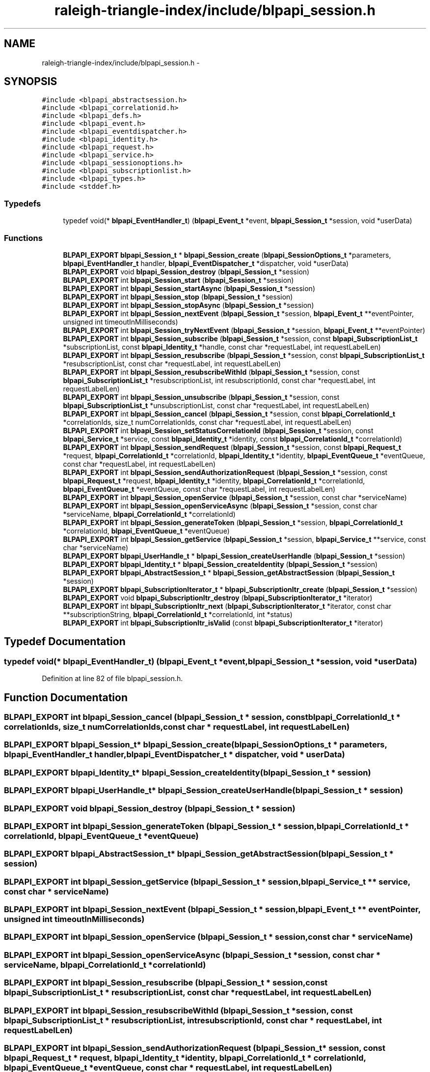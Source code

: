 .TH "raleigh-triangle-index/include/blpapi_session.h" 3 "Wed Apr 13 2016" "Version 1.0.0" "Raleigh Triangle Index" \" -*- nroff -*-
.ad l
.nh
.SH NAME
raleigh-triangle-index/include/blpapi_session.h \- 
.SH SYNOPSIS
.br
.PP
\fC#include <blpapi_abstractsession\&.h>\fP
.br
\fC#include <blpapi_correlationid\&.h>\fP
.br
\fC#include <blpapi_defs\&.h>\fP
.br
\fC#include <blpapi_event\&.h>\fP
.br
\fC#include <blpapi_eventdispatcher\&.h>\fP
.br
\fC#include <blpapi_identity\&.h>\fP
.br
\fC#include <blpapi_request\&.h>\fP
.br
\fC#include <blpapi_service\&.h>\fP
.br
\fC#include <blpapi_sessionoptions\&.h>\fP
.br
\fC#include <blpapi_subscriptionlist\&.h>\fP
.br
\fC#include <blpapi_types\&.h>\fP
.br
\fC#include <stddef\&.h>\fP
.br

.SS "Typedefs"

.in +1c
.ti -1c
.RI "typedef void(* \fBblpapi_EventHandler_t\fP) (\fBblpapi_Event_t\fP *event, \fBblpapi_Session_t\fP *session, void *userData)"
.br
.in -1c
.SS "Functions"

.in +1c
.ti -1c
.RI "\fBBLPAPI_EXPORT\fP \fBblpapi_Session_t\fP * \fBblpapi_Session_create\fP (\fBblpapi_SessionOptions_t\fP *parameters, \fBblpapi_EventHandler_t\fP handler, \fBblpapi_EventDispatcher_t\fP *dispatcher, void *userData)"
.br
.ti -1c
.RI "\fBBLPAPI_EXPORT\fP void \fBblpapi_Session_destroy\fP (\fBblpapi_Session_t\fP *session)"
.br
.ti -1c
.RI "\fBBLPAPI_EXPORT\fP int \fBblpapi_Session_start\fP (\fBblpapi_Session_t\fP *session)"
.br
.ti -1c
.RI "\fBBLPAPI_EXPORT\fP int \fBblpapi_Session_startAsync\fP (\fBblpapi_Session_t\fP *session)"
.br
.ti -1c
.RI "\fBBLPAPI_EXPORT\fP int \fBblpapi_Session_stop\fP (\fBblpapi_Session_t\fP *session)"
.br
.ti -1c
.RI "\fBBLPAPI_EXPORT\fP int \fBblpapi_Session_stopAsync\fP (\fBblpapi_Session_t\fP *session)"
.br
.ti -1c
.RI "\fBBLPAPI_EXPORT\fP int \fBblpapi_Session_nextEvent\fP (\fBblpapi_Session_t\fP *session, \fBblpapi_Event_t\fP **eventPointer, unsigned int timeoutInMilliseconds)"
.br
.ti -1c
.RI "\fBBLPAPI_EXPORT\fP int \fBblpapi_Session_tryNextEvent\fP (\fBblpapi_Session_t\fP *session, \fBblpapi_Event_t\fP **eventPointer)"
.br
.ti -1c
.RI "\fBBLPAPI_EXPORT\fP int \fBblpapi_Session_subscribe\fP (\fBblpapi_Session_t\fP *session, const \fBblpapi_SubscriptionList_t\fP *subscriptionList, const \fBblpapi_Identity_t\fP *handle, const char *requestLabel, int requestLabelLen)"
.br
.ti -1c
.RI "\fBBLPAPI_EXPORT\fP int \fBblpapi_Session_resubscribe\fP (\fBblpapi_Session_t\fP *session, const \fBblpapi_SubscriptionList_t\fP *resubscriptionList, const char *requestLabel, int requestLabelLen)"
.br
.ti -1c
.RI "\fBBLPAPI_EXPORT\fP int \fBblpapi_Session_resubscribeWithId\fP (\fBblpapi_Session_t\fP *session, const \fBblpapi_SubscriptionList_t\fP *resubscriptionList, int resubscriptionId, const char *requestLabel, int requestLabelLen)"
.br
.ti -1c
.RI "\fBBLPAPI_EXPORT\fP int \fBblpapi_Session_unsubscribe\fP (\fBblpapi_Session_t\fP *session, const \fBblpapi_SubscriptionList_t\fP *unsubscriptionList, const char *requestLabel, int requestLabelLen)"
.br
.ti -1c
.RI "\fBBLPAPI_EXPORT\fP int \fBblpapi_Session_cancel\fP (\fBblpapi_Session_t\fP *session, const \fBblpapi_CorrelationId_t\fP *correlationIds, size_t numCorrelationIds, const char *requestLabel, int requestLabelLen)"
.br
.ti -1c
.RI "\fBBLPAPI_EXPORT\fP int \fBblpapi_Session_setStatusCorrelationId\fP (\fBblpapi_Session_t\fP *session, const \fBblpapi_Service_t\fP *service, const \fBblpapi_Identity_t\fP *identity, const \fBblpapi_CorrelationId_t\fP *correlationId)"
.br
.ti -1c
.RI "\fBBLPAPI_EXPORT\fP int \fBblpapi_Session_sendRequest\fP (\fBblpapi_Session_t\fP *session, const \fBblpapi_Request_t\fP *request, \fBblpapi_CorrelationId_t\fP *correlationId, \fBblpapi_Identity_t\fP *identity, \fBblpapi_EventQueue_t\fP *eventQueue, const char *requestLabel, int requestLabelLen)"
.br
.ti -1c
.RI "\fBBLPAPI_EXPORT\fP int \fBblpapi_Session_sendAuthorizationRequest\fP (\fBblpapi_Session_t\fP *session, const \fBblpapi_Request_t\fP *request, \fBblpapi_Identity_t\fP *identity, \fBblpapi_CorrelationId_t\fP *correlationId, \fBblpapi_EventQueue_t\fP *eventQueue, const char *requestLabel, int requestLabelLen)"
.br
.ti -1c
.RI "\fBBLPAPI_EXPORT\fP int \fBblpapi_Session_openService\fP (\fBblpapi_Session_t\fP *session, const char *serviceName)"
.br
.ti -1c
.RI "\fBBLPAPI_EXPORT\fP int \fBblpapi_Session_openServiceAsync\fP (\fBblpapi_Session_t\fP *session, const char *serviceName, \fBblpapi_CorrelationId_t\fP *correlationId)"
.br
.ti -1c
.RI "\fBBLPAPI_EXPORT\fP int \fBblpapi_Session_generateToken\fP (\fBblpapi_Session_t\fP *session, \fBblpapi_CorrelationId_t\fP *correlationId, \fBblpapi_EventQueue_t\fP *eventQueue)"
.br
.ti -1c
.RI "\fBBLPAPI_EXPORT\fP int \fBblpapi_Session_getService\fP (\fBblpapi_Session_t\fP *session, \fBblpapi_Service_t\fP **service, const char *serviceName)"
.br
.ti -1c
.RI "\fBBLPAPI_EXPORT\fP \fBblpapi_UserHandle_t\fP * \fBblpapi_Session_createUserHandle\fP (\fBblpapi_Session_t\fP *session)"
.br
.ti -1c
.RI "\fBBLPAPI_EXPORT\fP \fBblpapi_Identity_t\fP * \fBblpapi_Session_createIdentity\fP (\fBblpapi_Session_t\fP *session)"
.br
.ti -1c
.RI "\fBBLPAPI_EXPORT\fP \fBblpapi_AbstractSession_t\fP * \fBblpapi_Session_getAbstractSession\fP (\fBblpapi_Session_t\fP *session)"
.br
.ti -1c
.RI "\fBBLPAPI_EXPORT\fP \fBblpapi_SubscriptionIterator_t\fP * \fBblpapi_SubscriptionItr_create\fP (\fBblpapi_Session_t\fP *session)"
.br
.ti -1c
.RI "\fBBLPAPI_EXPORT\fP void \fBblpapi_SubscriptionItr_destroy\fP (\fBblpapi_SubscriptionIterator_t\fP *iterator)"
.br
.ti -1c
.RI "\fBBLPAPI_EXPORT\fP int \fBblpapi_SubscriptionItr_next\fP (\fBblpapi_SubscriptionIterator_t\fP *iterator, const char **subscriptionString, \fBblpapi_CorrelationId_t\fP *correlationId, int *status)"
.br
.ti -1c
.RI "\fBBLPAPI_EXPORT\fP int \fBblpapi_SubscriptionItr_isValid\fP (const \fBblpapi_SubscriptionIterator_t\fP *iterator)"
.br
.in -1c
.SH "Typedef Documentation"
.PP 
.SS "typedef void(* blpapi_EventHandler_t) (\fBblpapi_Event_t\fP *event, \fBblpapi_Session_t\fP *session, void *userData)"

.PP
Definition at line 82 of file blpapi_session\&.h\&.
.SH "Function Documentation"
.PP 
.SS "\fBBLPAPI_EXPORT\fP int blpapi_Session_cancel (\fBblpapi_Session_t\fP * session, const \fBblpapi_CorrelationId_t\fP * correlationIds, size_t numCorrelationIds, const char * requestLabel, int requestLabelLen)"

.SS "\fBBLPAPI_EXPORT\fP \fBblpapi_Session_t\fP* blpapi_Session_create (\fBblpapi_SessionOptions_t\fP * parameters, \fBblpapi_EventHandler_t\fP handler, \fBblpapi_EventDispatcher_t\fP * dispatcher, void * userData)"

.SS "\fBBLPAPI_EXPORT\fP \fBblpapi_Identity_t\fP* blpapi_Session_createIdentity (\fBblpapi_Session_t\fP * session)"

.SS "\fBBLPAPI_EXPORT\fP \fBblpapi_UserHandle_t\fP* blpapi_Session_createUserHandle (\fBblpapi_Session_t\fP * session)"

.SS "\fBBLPAPI_EXPORT\fP void blpapi_Session_destroy (\fBblpapi_Session_t\fP * session)"

.SS "\fBBLPAPI_EXPORT\fP int blpapi_Session_generateToken (\fBblpapi_Session_t\fP * session, \fBblpapi_CorrelationId_t\fP * correlationId, \fBblpapi_EventQueue_t\fP * eventQueue)"

.SS "\fBBLPAPI_EXPORT\fP \fBblpapi_AbstractSession_t\fP* blpapi_Session_getAbstractSession (\fBblpapi_Session_t\fP * session)"

.SS "\fBBLPAPI_EXPORT\fP int blpapi_Session_getService (\fBblpapi_Session_t\fP * session, \fBblpapi_Service_t\fP ** service, const char * serviceName)"

.SS "\fBBLPAPI_EXPORT\fP int blpapi_Session_nextEvent (\fBblpapi_Session_t\fP * session, \fBblpapi_Event_t\fP ** eventPointer, unsigned int timeoutInMilliseconds)"

.SS "\fBBLPAPI_EXPORT\fP int blpapi_Session_openService (\fBblpapi_Session_t\fP * session, const char * serviceName)"

.SS "\fBBLPAPI_EXPORT\fP int blpapi_Session_openServiceAsync (\fBblpapi_Session_t\fP * session, const char * serviceName, \fBblpapi_CorrelationId_t\fP * correlationId)"

.SS "\fBBLPAPI_EXPORT\fP int blpapi_Session_resubscribe (\fBblpapi_Session_t\fP * session, const \fBblpapi_SubscriptionList_t\fP * resubscriptionList, const char * requestLabel, int requestLabelLen)"

.SS "\fBBLPAPI_EXPORT\fP int blpapi_Session_resubscribeWithId (\fBblpapi_Session_t\fP * session, const \fBblpapi_SubscriptionList_t\fP * resubscriptionList, int resubscriptionId, const char * requestLabel, int requestLabelLen)"

.SS "\fBBLPAPI_EXPORT\fP int blpapi_Session_sendAuthorizationRequest (\fBblpapi_Session_t\fP * session, const \fBblpapi_Request_t\fP * request, \fBblpapi_Identity_t\fP * identity, \fBblpapi_CorrelationId_t\fP * correlationId, \fBblpapi_EventQueue_t\fP * eventQueue, const char * requestLabel, int requestLabelLen)"

.SS "\fBBLPAPI_EXPORT\fP int blpapi_Session_sendRequest (\fBblpapi_Session_t\fP * session, const \fBblpapi_Request_t\fP * request, \fBblpapi_CorrelationId_t\fP * correlationId, \fBblpapi_Identity_t\fP * identity, \fBblpapi_EventQueue_t\fP * eventQueue, const char * requestLabel, int requestLabelLen)"

.SS "\fBBLPAPI_EXPORT\fP int blpapi_Session_setStatusCorrelationId (\fBblpapi_Session_t\fP * session, const \fBblpapi_Service_t\fP * service, const \fBblpapi_Identity_t\fP * identity, const \fBblpapi_CorrelationId_t\fP * correlationId)"

.SS "\fBBLPAPI_EXPORT\fP int blpapi_Session_start (\fBblpapi_Session_t\fP * session)"

.SS "\fBBLPAPI_EXPORT\fP int blpapi_Session_startAsync (\fBblpapi_Session_t\fP * session)"

.SS "\fBBLPAPI_EXPORT\fP int blpapi_Session_stop (\fBblpapi_Session_t\fP * session)"

.SS "\fBBLPAPI_EXPORT\fP int blpapi_Session_stopAsync (\fBblpapi_Session_t\fP * session)"

.SS "\fBBLPAPI_EXPORT\fP int blpapi_Session_subscribe (\fBblpapi_Session_t\fP * session, const \fBblpapi_SubscriptionList_t\fP * subscriptionList, const \fBblpapi_Identity_t\fP * handle, const char * requestLabel, int requestLabelLen)"

.SS "\fBBLPAPI_EXPORT\fP int blpapi_Session_tryNextEvent (\fBblpapi_Session_t\fP * session, \fBblpapi_Event_t\fP ** eventPointer)"

.SS "\fBBLPAPI_EXPORT\fP int blpapi_Session_unsubscribe (\fBblpapi_Session_t\fP * session, const \fBblpapi_SubscriptionList_t\fP * unsubscriptionList, const char * requestLabel, int requestLabelLen)"

.SS "\fBBLPAPI_EXPORT\fP \fBblpapi_SubscriptionIterator_t\fP* blpapi_SubscriptionItr_create (\fBblpapi_Session_t\fP * session)"

.SS "\fBBLPAPI_EXPORT\fP void blpapi_SubscriptionItr_destroy (\fBblpapi_SubscriptionIterator_t\fP * iterator)"

.SS "\fBBLPAPI_EXPORT\fP int blpapi_SubscriptionItr_isValid (const \fBblpapi_SubscriptionIterator_t\fP * iterator)"

.SS "\fBBLPAPI_EXPORT\fP int blpapi_SubscriptionItr_next (\fBblpapi_SubscriptionIterator_t\fP * iterator, const char ** subscriptionString, \fBblpapi_CorrelationId_t\fP * correlationId, int * status)"

.SH "Author"
.PP 
Generated automatically by Doxygen for Raleigh Triangle Index from the source code\&.
